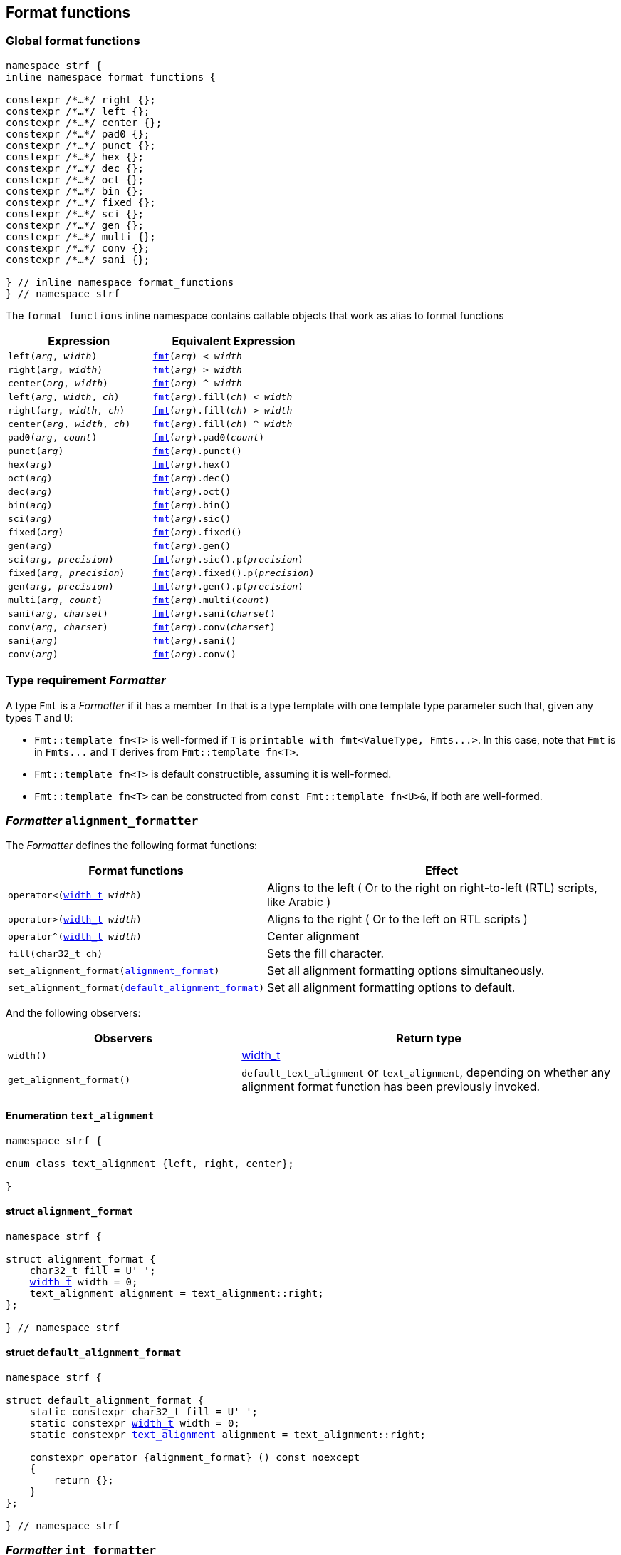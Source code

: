////
Copyright (C) (See commit logs on github.com/robhz786/strf)
Distributed under the Boost Software License, Version 1.0.
(See accompanying file LICENSE_1_0.txt or copy at
http://www.boost.org/LICENSE_1_0.txt)
////

:fmt_type: <<fmt_type,fmt_type>>
:fmt: <<fmt,fmt>>
:width_t: <<width_t,width_t>>
:float_notation: <<float_format,float_notation>>
:float_format: <<float_format,float_format>>
:change_notation: <<float_format,change_notation>>
:int_format: <<int_format,int_format>>
:default_int_format: <<default_int_format,default_int_format>>
:change_base: <<int_format,change_base>>
:default_alignment_format: <<alignment_format,default_alignment_format>>
:text_alignment: <<alignment_format,text_alignment>>
:showsign: <<showsign,showsign>>
:float_notation: <<float_notation,float_notation>>
:PrintingTraits: <<PrintingTraits,PrintingTraits>>

:tag: <<tag,tag>>

== Format functions

=== Global format functions
[[format_function_aliases]]
[source,cpp,subs=normal]
----
namespace strf {
inline namespace format_functions {

constexpr /{asterisk}...{asterisk}/ right {};
constexpr /{asterisk}...{asterisk}/ left {};
constexpr /{asterisk}...{asterisk}/ center {};
constexpr /{asterisk}...{asterisk}/ pad0 {};
constexpr /{asterisk}...{asterisk}/ punct {};
constexpr /{asterisk}...{asterisk}/ hex {};
constexpr /{asterisk}...{asterisk}/ dec {};
constexpr /{asterisk}...{asterisk}/ oct {};
constexpr /{asterisk}...{asterisk}/ bin {};
constexpr /{asterisk}...{asterisk}/ fixed {};
constexpr /{asterisk}...{asterisk}/ sci {};
constexpr /{asterisk}...{asterisk}/ gen {};
constexpr /{asterisk}...{asterisk}/ multi {};
constexpr /{asterisk}...{asterisk}/ conv {};
constexpr /{asterisk}...{asterisk}/ sani {};

} // inline namespace format_functions
} // namespace strf
----

The `format_functions` inline namespace contains callable objects
that work as alias to format functions

[%header,cols="22,25"]
|===
| Expression | Equivalent Expression
|`left(_arg_, _width_)`        |`{fmt}(_arg_) < _width_`
|`right(_arg_, _width_)`       |`{fmt}(_arg_) > _width_`
|`center(_arg_, _width_)`      |`{fmt}(_arg_) ^ _width_`
|`left(_arg_, _width_, _ch_)`  |`{fmt}(_arg_).fill(_ch_) < _width_`
|`right(_arg_, _width_, _ch_)` |`{fmt}(_arg_).fill(_ch_) > _width_`
|`center(_arg_, _width_, _ch_)`|`{fmt}(_arg_).fill(_ch_) ^ _width_`
|`pad0(_arg_, _count_)`        |`{fmt}(_arg_).pad0(_count_)`
|`punct(_arg_)`                |`{fmt}(_arg_).punct()`
|`hex(_arg_)`                  |`{fmt}(_arg_).hex()`
|`oct(_arg_)`                  |`{fmt}(_arg_).dec()`
|`dec(_arg_)`                  |`{fmt}(_arg_).oct()`
|`bin(_arg_)`                  |`{fmt}(_arg_).bin()`
|`sci(_arg_)`                  |`{fmt}(_arg_).sic()`
|`fixed(_arg_)`                |`{fmt}(_arg_).fixed()`
|`gen(_arg_)`                  |`{fmt}(_arg_).gen()`
|`sci(_arg_, _precision_)`     |`{fmt}(_arg_).sic().p(_precision_)`
|`fixed(_arg_, _precision_)`   |`{fmt}(_arg_).fixed().p(_precision_)`
|`gen(_arg_, _precision_)`     |`{fmt}(_arg_).gen().p(_precision_)`
|`multi(_arg_, _count_)`       |`{fmt}(_arg_).multi(_count_)`
|`sani(_arg_, _charset_)`      |`{fmt}(_arg_).sani(_charset_)`
|`conv(_arg_, _charset_)`      |`{fmt}(_arg_).conv(_charset_)`
|`sani(_arg_)`                 |`{fmt}(_arg_).sani()`
|`conv(_arg_)`                 |`{fmt}(_arg_).conv()`
|===

[[Formatter]]
=== Type requirement _Formatter_

// This is the requirement for a type to be a paramenter of the `printable_with_fmt`
// template.
A type `Fmt` is a _Formatter_ if it has a member `fn` that is a type template
with one template type parameter such that, given any types `T` and `U`:

- `Fmt::template fn<T>` is well-formed if `T` is `printable_with_fmt<ValueType, Fmts\...>`.
  In this case, note that `Fmt` is in `Fmts\...` and `T` derives from `Fmt::template fn<T>`.
- `Fmt::template fn<T>` is default constructible, assuming it is well-formed.
- `Fmt::template fn<T>` can be constructed from `const Fmt::template fn<U>&`,
  if both are well-formed.

// Although it is not a compile-time requirement, it only makes sense to use a type `Fmt`
// in `printable_with_fmt` if `Fmt::template fn<T>` contains any __format function__.
// These are member functions and they are of two kinds. In the first one, the return type
// is `T`, `T&` or `T&&` depending of
//
// [source,cpp]
// ----
// struct fmt
// {
//     template <class T>
//     class fn
//     {
//     public:
//         // ...
//
//         T&   ff1(/*...*/) &
//         {
//             // ...
//             return static_cast<T&>(*this);
//         }
//
//         T&&  ff1(/*...*/) &&
//         {
//             // ...
//             return static_cast<T&&>(*this);
//         }
//
//         T    ff1(/*...*/) const &
//         {
//             // ...
//             return static_cast<const T&>(*this);
//         }
//
//     };
// };
// ----

[[alignment_formatter]]
=== _Formatter_ `alignment_formatter`

The _Formatter_ defines the following format functions:

// tag::alignment_format_functions[]

[%header,cols="382,618",grid=rows]
|===
| Format functions | Effect

|`operator<({width_t} _width_)`
| Aligns to the left ( Or to the right on right-to-left (RTL) scripts, like Arabic )

|`operator>({width_t} _width_)`
| Aligns to the right ( Or to the left on RTL scripts )

|`operator^({width_t} _width_)`
| Center alignment

|`fill(char32_t ch)`
| Sets the fill character.

|`set_alignment_format(<<strf_hpp#alignment_format,alignment_format>>)`
| Set all alignment formatting options simultaneously.

|`set_alignment_format(<<strf_hpp#default_alignment_format,default_alignment_format>>)`
| Set all alignment formatting options to default.

//  It accepts only one argument, whose type can be any of those
//  that can be returned by `get_alignment_format()`
|===

// end::alignment_format_functions[]


And the following observers:

[%header,cols="382,618",grid=rows]
|===
| Observers  | Return type

| `width()`
| {width_t}

| `get_alignment_format()`
| `default_text_alignment` or `text_alignment`, depending on whether any
  alignment format function has been previously invoked.
|===


==== Enumeration `text_alignment` [[text_alignment]]
[source,cpp,subs=normal]
----
namespace strf {

enum class text_alignment {left, right, center};

}
----

==== struct `alignment_format` [[alignment_format]]

[source,cpp,subs=normal]
----
namespace strf {

struct alignment_format {
    char32_t fill = U' ';
    {width_t} width = 0;
    text_alignment alignment = text_alignment::right;
};

} // namespace strf
----

==== struct `default_alignment_format` [[default_alignment_format]]

[source,cpp,subs=normal]
----
namespace strf {

struct default_alignment_format {
    static constexpr char32_t fill = U' ';
    static constexpr {width_t} width = 0;
    static constexpr {text_alignment} alignment = text_alignment::right;

    constexpr operator {alignment_format} () const noexcept
    {
        return {};
    }
};

} // namespace strf
----

[[int_formatter]]
=== _Formatter_ `int_formatter`

This _Formatter_ defines the following format functions:

// tag::int_format_functions[]
[%header,cols="382,618",grid=rows]
|===
| Member function | Effect
|`bin()`
|  Uses the binary base.

|`oct()`
|  Uses the octal base.

|`dec()`
| Uses the decimal base.

|`hex()`
| Uses the hexadecimal base.

|`operator*()`
| Equivalent to the `'#'` format flag in `printf`. Only applicable in non-decimal bases.

|`operator+()`
| Equivalent to the `'+'` format flag in `printf`. Only applicable in decimal base.

| `operator~()`
| Equivalent to `fill_sign()`

| `fill_sign()`
| Similar to the `' '` format flag in `printf`:
  prints an extra fill character ( specified by some of the alignment format function )
  before non-negative numbers. Only applicable in decimal base.

| `punct()`
| Applies the numeric punctuation according to the `numpunct_c` facet

| `operator!()`
| Equivalent to `punct()`

| [[int_pad0]] `pad0(unsigned w)`
| Inserts zeros after the sign or base indication and before the digits
  such that at least `w` characters are printed
  ( not counting the fill characters caused by alignment formatting,
   but still counting the extra fill character caused by `fill_sign()` ).

| [[int_precision]] `p(unsigned precision)`
| Inserts zeros after the sign or base indication and before the digits
  such that at least `precision` digits are printed

| `set_int_format(<<strf_hpp#int_format,int_format>>)`
| Set all integers formatting options simultaneously.

| `set_int_format(<<strf_hpp#default_int_format,default_int_format>>)`
| Reset all integers formatting options to default.

|===

// end::int_format_functions[]

And the following observer:

[%header,cols="382,618",grid=rows]
|===
| Observer  | Return type
| `get_int_format()`
| `int_format`, `default_int_format` or an implementation-defined __IntFormat__ type.
|===

==== Type requirements __IntFormat__ [[IntFormat]]

Given:

* `F`, a __InttFormat__ type
* `f`, a value of type `F`

The following must hold:

* `F` is copy-constructible
* `F` is convertible to `{int_format}`
* `F` has public member variables below:

[%header,cols="191,191,618"]
|===
| Member        | Type             | Semantics / effect
| `f.base`      | `int`            | Numeric base ( must be euqal to `2`, `8`, `10` or `16` )
| `f.precision` | `unsigned`       | See `<<int_precision,p>>` format function.
| `f.pad0wdith` | `unsigned`       | See `<<int_pad0,pad0>>` format function.
| `f.sign`      | `showsign`       | See enumeration `{showsign}`
| `f.showbase`  | `bool`           | Equivalent to the `'#'` format flag in printf
| `f.punctuate` | `bool`           | Activates numeric punctuation.
|===

==== Struct template `int_format` [[int_format]]

[source,cpp,subs=normal]
----
namespace strf {

struct int_format {
    int base = 10;
    unsigned precision = 0;
    unsigned pad0width = 0;
    showsign sign = <<showsign,showsign>>::negative_only;
    bool showbase = false;
};

} // namespace strf
----

==== Struct template `default_int_format` [[default_int_format]]

[source,cpp,subs=normal]
----
namespace strf {


struct default_int_format {
    constexpr static int base = 10;
    constexpr static unsigned precision = 0;
    constexpr static unsigned pad0width = 0;
    constexpr static strf::showsign sign = strf::showsign::negative_only;
    constexpr static bool showbase = false;
    constexpr static bool punctuate = false;

    constexpr STRF_HD operator <<int_format,int_format>> () const
    {
        return {};
    }
};

} // namespace strf
----

==== Enumeration `showsign` [[showsign]]

[source,cpp,subs=normal]
----
namespace strf {

enum class showsign {
    negative_only = ..., positive_also = ..., fill_instead_of_positive = ...
};

} // namespace strf
----

`showsign::negative_only`::: A sign is printed only before negative numbers.
`showsign::positive_also`:::
           Negatives numbers are prefixed with `'-'` and
           non-negatives number are prefixed with `'+'`.
`showsign::fill_instead_of_positive`:::
           Negatives numbers are prefixed with `'-'` and
           non-negatives number are prefixed with the fill character
           ( from alignment formatting ).


[[float_formatter]]
=== _Formatter_ `float_formatter`

The `float_formatter` _Formatter_ defines the following format functions:

// tag::float_format_functions[]

[%header,cols="382,618",grid=rows]
|===
| Member function | Effect
|`operator*()`
| Equivalent to the `'#'` format flag in `printf`

|`operator+()`
| Equivalent to the `'+'` format flag in `printf`

| `fill_sign()`
| Similar to the `' '` format flag in `printf`:
  prints an extra fill character ( from the alignment formatting )
  before non-negative numbers.

| `operator~()`
| Equivalent to `fill_sign()`

| `punct()`
| Applies the numeric punctuation according to the `numpunct_c` facet

| `operator!()`
| Equivalent to `punct()`

|[[float_pad0]] `pad0(unsigned w)`
| Similar to the `'0'` format flag in `printf`:

For NaN and infinity, causes the the width ( from alignment
formatting ) to be at least equal to `w`.

For valid numbers, prints zeros after the sign and the base
indication and before the digits such that at least `w` characters
are printed ( not counting the fill characters caused by alignment formatting,
but still counting the extra fill character caused by `fill_sign()` ).

|`p(unsigned precision)`
| Sets the precision. Effect varies according to the notation ( see below ).


|[[set_float_notation]]`set_float_notation({float_notation})`
| Sets the float notation ( see <<float_notation,below>> ).

|`hex()`
| Equivalent to `set_float_notation(float_notation::hex)`.

|`fixed()`
| Equivalent to `set_float_notation(float_notation::fixed)`.

|`sci()`
| Equivalent to `set_float_notation(float_notation::scientific)`.

|`gen()`
| Equivalent to `set_float_notation(float_notation::general)`.

|`set_float_format(<<strf_hpp#float_format,float_format>>)`
| Set all floating-point formatting options simultaneously.
//  It accepts only one argument, whose type can be any of those
//  that can be returned by `get_float_format()`

|`set_float_format(<<strf_hpp#default_float_format,default_float_format>>)`
| Reset all floating-point formatting options to default.

|===

// end::float_format_functions[]

And the following observers:

[%header,cols="382,618",grid=rows]
|===
| Observer  | Return type

| `get_float_format()`
| `{float_format}`, `{default_float_format}` or an implementation-defined type that
  sastisfies __<<strf_hpp#FloatFormat,FloatFormat>>__ requirements.
|===

==== Enumeration `float_notation` [[float_notation]]

[source,cpp,subs=normal]
----
namespace strf {
enum class float_notation {fixed, scientific, general, hex};
};
----

// tag::float_notation[]
`float_notation::hex`::
 Hexadecimal
`float_notation::fixed`::
If precision is not set, prints the smallest number of digits
such that the floating-point value can be exactly recovered.
If precision is set, it is the number of fractional digits.
`float_notation::scientific`::
  If precision is not set, prints the smallest number of digits
  such that the floating-point value can be exactly recovered.
  If precision is set, it is the number of fractional digits.
`float_notation::general`::
If precision is not set, chooses the notation ( scientific or fixed ) that leads
to the smallest number or characters such that the floating-point value
can be exactly recovered.
    +
If precision is set, same effect as the `'g'` format flags in `printf`
( except that the lettercase is specified by the
<<lettercase,lettercase>> facet ):
+
- The precision is the number of significant digts
- If precision is 0, it is treated as 1
- Trailing fractional zeros are removed unless `operator*` is used.
- Selects the scientific notation iff the resulting exponent
  is less than -4 or greater than or equal to the precision

// end::float_notation[]

==== Type requirements __FloatFormat__ [[FloatFormat]]

Given:

* `F`, a __FloatFormat__ type
* `f`, a value of type `F`

The following must hold:

* `F` is copy-constructible
* `F` is convertible to `{float_format}`
* `F` has public member variables below:

[%header,cols="191,191,618"]
|===
| Member      | Type             | Semantics / effect
| `f.precision` | `unsigned`       | Floating-point precision. When it is equal to `(unsigned)-1`, then precision is considered as not specified, which means that the number or significant digits is such that the value can be fully recovered by a parser. Otherwise, the effect depends on `notation`.
| `f.pad0wdith` | `unsigned`       | Same as of format function `<<float_pad0,pad0>>`
| `f.notation`  | `{float_notation}` | See enumeration `{float_notation}`
| `f.sign`      | `showsign`       | See enumeration `{showsign}`
| `f.showpoint` | `bool`           | Equivalent to the `'#'` format flag in printf
| `f.punctuate` | `bool`           | Activates numeric punctuation.
|===

==== Struct template `float_format` [[float_format]]

[source,cpp,subs=normal]
----
namespace strf {

enum class float_notation {fixed, scientific, general, hex};

struct float_format
{
    unsigned precision = (unsigned)-1;
    unsigned pad0width = 0;
    float_notation notation = float_notation::general
    {showsign} sign = showsign::negative_only;
    bool showpoint = false;
    bool showpos = false;
};

} // namespace strf
----
==== Struct template `default_float_format` [[default_float_format]]
[source,cpp,subs=normal]
----
namespace strf {

struct default_float_format
{
    constexpr static unsigned precision = (unsigned)-1;
    constexpr static unsigned pad0width = 0;
    constexpr static {float_notation} notation = {float_notation}::general;
    constexpr static {showsign} sign = {showsign}::negative_only;
    constexpr static bool showpoint = false;
    constexpr static bool punctuate = false;

    constexpr operator float_format () const noexcept;
};
} // namespace strf

----

[[quantity_formatter]]
=== _Formatter_ `quantity_formatter`

The `quantity_formatter` _Formatter_ defines the following format functions:

[%header,cols="382,618",grid=rows]
|===
| Member function | Effect
|`multi(std::size_t count)`
| Causes the content to be printed `count` consecutives times
|===

And the following observer:

[%header,cols="382,618",grid=rows]
|===
| Observer  | Return type

| `count()`
| `std::size_t`
|===

=== Callable object `fmt` [[fmt]]

[source,cpp,subs=normal]
----
namespace strf {

template <typename T>
using fmt_value_type = typename {fmt_type}<T>::value_type;

constexpr struct /{asterisk}...{asterisk}/ {
    template <typename T>
    constexpr /{asterisk}...{asterisk}/  operator()(T&& value) const;
} fmt;

} // namespace strf
----

==== Member function
====
[source,cpp]
----
constexpr /* see below...*/ operator()(T&& value) const;
----

Return value::
* `value`, if `std::remove_cvref_t<T>` is an instance of `{printable_with_fmt}`
* `{fmt_type}<T>{ fmt_value_type<T>{ (T&&)value } }`, otherwise

Return type::
* `T&&`, if `std::remove_cvref<T>` is an instance of `printable_with_fmt`
* `{fmt_type}<T>`, otherwise
====

=== Type alias template `fmt_type` [[fmt_type]]

[source,cpp,subs=normal]
----
namespace strf {

template <typename T>
using fmt_type = /{asterisk}...{asterisk}/;

} // namespace strf
----
`fmt_type<T>` is:

* `fmt_type<T>`, if `T` is a reference or has any cv-qualifier
* otherwise, it is `T`, if `T` is an instance of `{printable_with_fmt}`
* otherwise, it is `{printable_with_fmt}<PTraits, Fmts\...>`, where:
** `PTraits` is `{printable_traits_of}<T>`
** `Fmts\...` is template paramenter pack used to define
   `PTraits::<<PrintableTraits_formatters,formatters>>` (
    as a type alias to `{tag}<Fmt\...>` ).
***  If `PTraits::formatters` is not defined, `T` is `{printable_with_fmt}<PTraits>`.

[[printable_with_fmt]]
=== Class template `printable_with_fmt`
[source,cpp]
----
namespace strf {

template <typename PrintableTraits, class... Fmts>
class printable_with_fmt;

} // namespace strf
----
Compile-time requirements::
- `PrintableTraits` satisfies __{PrintableTraits}__.
- All types in `Fmt\...` satisfy __<<Formatter,Formatter>>__.
- All types in `Fmt\...` are different.

==== Synopsis
[source,cpp,subs=normal]
----
namespace strf {

template <typename PrintableTraits, class\... Fmts>
class printable_with_fmt
    : public Fmts::template fn<printable_with_fmt<ValueType, Fmts\...>>\...
{
public:
    using traits = PrintableTraits;
    using value_type = typename PrintableTraits::forwarded_type;

    constexpr explicit <<printable_with_fmt_v,printable_with_fmt>>(const value_type& v);

    template <typename\... OtherFmts>
    constexpr explicit <<printable_with_fmt_vwf2,printable_with_fmt>>
        ( const printable_with_fmt<PrintableTraits, OtherFmts\...>& f );

    template <typename\... OtherFmts>
    constexpr explicit <<printable_with_fmt_vwf2_rr,printable_with_fmt>>
        ( printable_with_fmt<PrintableTraits, OtherFmts\...>&& f );

    template <typename OtherPrintableTraits>
    constexpr <<printable_with_fmt_v_v2wf,printable_with_fmt>>
        ( const value_type& v
        , const printable_with_fmt<OtherPrintableTraits, Fmts\...>& f );

    template <typename OtherPrintableTraits>
    constexpr <<printable_with_fmt_v_v2wf_rr,printable_with_fmt>>
        ( const value_type& v
        , printable_with_fmt<OtherPrintableTraits, Fmts\...>&& f );

    template <typename\... F, typename\... FInit>
    constexpr <<printable_with_fmt_v_t_i,printable_with_fmt>>
        ( const value_type& v
        , {tag}<F\...>
        , FInit&&\... finit );

    template <typename Fmt, typename FmtInit, typename\... OtherFmts>
    constexpr <<printable_with_fmt_vwf2_t_i,printable_with_fmt>>
        ( const printable_with_fmt<PrintableTraits, OtherFmts\...>& f
        , {tag}<Fmt>
        , FmtInit&& fmt_init );

    constexpr const value_type& value() const;

    constexpr value_type& value();

private:

    value_type value_; // exposition only
};

} // namespace strf
----

[[printable_with_fmt_v]]
====
[source,cpp,subs=normal]
----
constexpr printable_with_fmt(const value_type& v);
----
Effects::
* Initializes `value_` with `v`
* Default initializes all public base class subobjects
====

[[printable_with_fmt_vwf2]]
====
[source,cpp,subs=normal]
----
template <typename\... OtherFmts>
constexpr explicit printable_with_fmt
    ( const printable_with_fmt<PrintableTraits, OtherFmts\...>& f );
----
Effects::
* Initializes `value_` with `f.value()`
* Initializes each public base class subobjects with the corresponding base class subobject of `f`
====

[[printable_with_fmt_vwf2_rr]]
====
[source,cpp,subs=normal]
----
template <typename\... OtherFmts>
constexpr explicit printable_with_fmt
    ( printable_with_fmt<PrintableTraits, OtherFmts\...>&& f );
----
Effects::
* Initializes `value_` with `static_cast<value_type&&>(f.value())`
* Initializes each public base class subobjects `b` with `std::move(bf)`, where `bf`
  is the base class subobjects in `f` that corresponds to `b`
====

[[printable_with_fmt_v_v2wf]]
====
[source,cpp,subs=normal]
----
template <typename OtherPrintableTraits>
constexpr printable_with_fmt
    ( const value_type& v
    , const printable_with_fmt<OtherPrintableTraits, Fmts\...>& f );
----
Effects::
* Initializes `value_` with `v`
* Initializes each public base class subobjects with the corresponding base class subobject of `f`
====

[[printable_with_fmt_v_v2wf_rr]]
====
[source,cpp,subs=normal]
----
template <typename OtherPrintableTraits>
constexpr printable_with_fmt
    ( const value_type& v
    , printable_with_fmt<OtherPrintableTraits, Fmts\...>&& f );
----
Effects::
* Initializes `value_` with `v`
* Initializes each public base class subobjects `b` with `std::move(bf)`, where `bf`
  is the base class subobjects in `f` that corresponds to `b`
====

[[printable_with_fmt_v_t_i]]
====
[source,cpp,subs=normal]
----
template <typename\... F, typename\... FInit>
constexpr printable_with_fmt
    ( const value_type& v
    , {tag}<F\...>
    , FInit&&\... finit );
----
Compile-time requirements::
* `sizeof\...(F) == sizeof\...(FInit)`
* There is no repeated type in `F\...`
* All types in `F\...` are also in `Fmts\...`

Effects::
* Initializes `value_` with `v`
* For each type in `F\...`, initializes the corresponding public base class subobjects
  with the corresponging value in `std::forward<FInit>(finit)\...`
* Default initializes the remaining public base class subobjects

====

[[printable_with_fmt_vwf2_t_i]]
====
[source,cpp,subs=normal]
----
template <typename Fmt, typename FmtInit, typename\... OtherFmts>
constexpr printable_with_fmt
    ( const printable_with_fmt<PrintableTraits, OtherFmts\...>& f
    , {tag}<Fmt>
    , FmtInit&& fmt_init );
----
Compile-time requirements::
* `Fmt` is one the types in `Fmts\...`

Effects::
* Initializes `value_` with `f.value()`
* Initializes the public base class subobject that corresponds to `Fmt`
  with `std::forward<FmtInit>(fmt_init)`
* Initializes the other public base class subobjects with the corresponding
  base class subobject of `f`
====


[[printable_with_fmt_value]]
====
[source,cpp,subs=normal]
----
constexpr const value_type& value() const;
constexpr value_type& value();
----
Return `value_`
====
